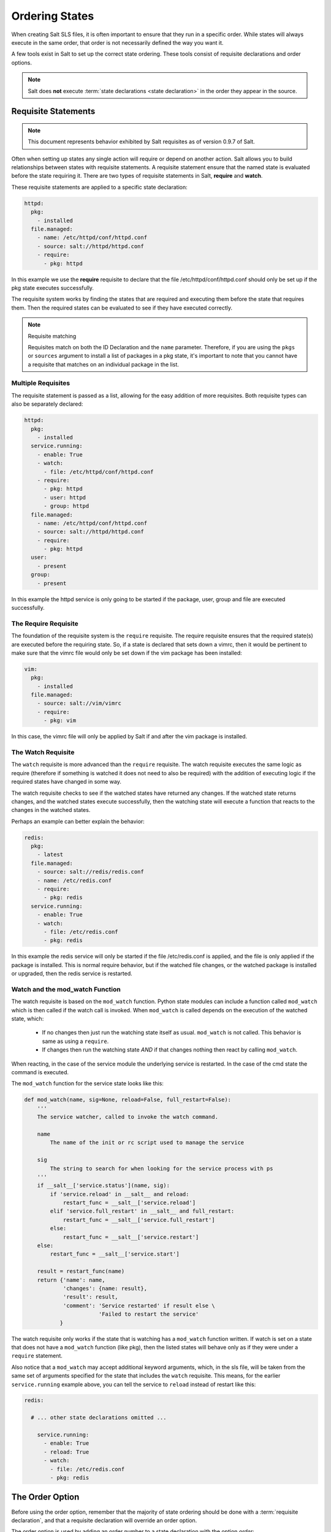 ===============
Ordering States
===============

When creating Salt SLS files, it is often important to ensure that they run in
a specific order. While states will always execute in the same order, that
order is not necessarily defined the way you want it.

A few tools exist in Salt to set up the correct state ordering. These tools
consist of requisite declarations and order options.

.. note::

    Salt does **not** execute :term:`state declarations <state declaration>` in
    the order they appear in the source.

Requisite Statements
====================

.. note::

    This document represents behavior exhibited by Salt requisites as of
    version 0.9.7 of Salt.

Often when setting up states any single action will require or depend on
another action. Salt allows you to build relationships between states with
requisite statements. A requisite statement ensure that the named state is
evaluated before the state requiring it. There are two types of requisite
statements in Salt, **require** and **watch**.

These requisite statements are applied to a specific state declaration:

.. code-block:: yaml

    httpd:
      pkg:
        - installed
      file.managed:
        - name: /etc/httpd/conf/httpd.conf
        - source: salt://httpd/httpd.conf
        - require:
          - pkg: httpd

In this example we use the **require** requisite to declare that the file
/etc/httpd/conf/httpd.conf should only be set up if the pkg state executes
successfully.

The requisite system works by finding the states that are required and
executing them before the state that requires them. Then the required states
can be evaluated to see if they have executed correctly.

.. note:: Requisite matching

    Requisites match on both the ID Declaration and the ``name`` parameter.
    Therefore, if you are using the ``pkgs`` or ``sources`` argument to install
    a list of packages in a pkg state, it's important to note that you cannot
    have a requisite that matches on an individual package in the list.


Multiple Requisites
-------------------

The requisite statement is passed as a list, allowing for the easy addition of
more requisites. Both requisite types can also be separately declared:

.. code-block:: yaml

    httpd:
      pkg:
        - installed
      service.running:
        - enable: True
        - watch:
          - file: /etc/httpd/conf/httpd.conf
        - require:
          - pkg: httpd
          - user: httpd
          - group: httpd
      file.managed:
        - name: /etc/httpd/conf/httpd.conf
        - source: salt://httpd/httpd.conf
        - require:
          - pkg: httpd
      user:
        - present
      group:
        - present

In this example the httpd service is only going to be started if the package,
user, group and file are executed successfully.

The Require Requisite
---------------------

The foundation of the requisite system is the ``require`` requisite. The
require requisite ensures that the required state(s) are executed before the
requiring state. So, if a state is declared that sets down a vimrc, then it
would be pertinent to make sure that the vimrc file would only be set down if
the vim package has been installed:

.. code-block:: yaml

    vim:
      pkg:
        - installed
      file.managed:
        - source: salt://vim/vimrc
        - require:
          - pkg: vim

In this case, the vimrc file will only be applied by Salt if and after the vim
package is installed.

The Watch Requisite
-------------------

The ``watch`` requisite is more advanced than the ``require`` requisite. The
watch requisite executes the same logic as require (therefore if something is
watched it does not need to also be required) with the addition of executing
logic if the required states have changed in some way.

The watch requisite checks to see if the watched states have returned any
changes. If the watched state returns changes, and the watched states execute
successfully, then the watching state will execute a function that reacts to
the changes in the watched states.

Perhaps an example can better explain the behavior:

.. code-block:: yaml

    redis:
      pkg:
        - latest
      file.managed:
        - source: salt://redis/redis.conf
        - name: /etc/redis.conf
        - require:
          - pkg: redis
      service.running:
        - enable: True
        - watch:
          - file: /etc/redis.conf
          - pkg: redis

In this example the redis service will only be started if the file
/etc/redis.conf is applied, and the file is only applied if the package is
installed. This is normal require behavior, but if the watched file changes,
or the watched package is installed or upgraded, then the redis service is
restarted.

Watch and the mod_watch Function
--------------------------------

The watch requisite is based on the ``mod_watch`` function. Python state
modules can include a function called ``mod_watch`` which is then called
if the watch call is invoked. When ``mod_watch`` is called depends on the
execution of the watched state, which:

  - If no changes then just run the watching state itself as usual.
    ``mod_watch`` is not called. This behavior is same as using a ``require``.

  - If changes then run the watching state *AND* if that changes nothing then
    react by calling ``mod_watch``.

When reacting, in the case of the service module the underlying service is
restarted. In the case of the cmd state the command is executed.

The ``mod_watch`` function for the service state looks like this:

.. code-block:: python

    def mod_watch(name, sig=None, reload=False, full_restart=False):
        '''
        The service watcher, called to invoke the watch command.

        name
            The name of the init or rc script used to manage the service

        sig
            The string to search for when looking for the service process with ps
        '''
        if __salt__['service.status'](name, sig):
            if 'service.reload' in __salt__ and reload:
                restart_func = __salt__['service.reload']
            elif 'service.full_restart' in __salt__ and full_restart:
                restart_func = __salt__['service.full_restart']
            else:
                restart_func = __salt__['service.restart']
        else:
            restart_func = __salt__['service.start']

        result = restart_func(name)
        return {'name': name,
                'changes': {name: result},
                'result': result,
                'comment': 'Service restarted' if result else \
                           'Failed to restart the service'
               }

The watch requisite only works if the state that is watching has a
``mod_watch`` function written. If watch is set on a state that does not have
a ``mod_watch`` function (like pkg), then the listed states will behave only
as if they were under a ``require`` statement.

Also notice that a ``mod_watch`` may accept additional keyword arguments,
which, in the sls file, will be taken from the same set of arguments specified
for the state that includes the ``watch`` requisite. This means, for the
earlier ``service.running`` example above,  you can tell the service to
``reload`` instead of restart like this:

.. code-block:: yaml

  redis:

    # ... other state declarations omitted ...

      service.running:
        - enable: True
        - reload: True
        - watch:
          - file: /etc/redis.conf
          - pkg: redis


The Order Option
================

Before using the order option, remember that the majority of state ordering
should be done with a :term:`requisite declaration`, and that a requisite
declaration will override an order option.

The order option is used by adding an order number to a state declaration
with the option `order`:

.. code-block:: yaml

    vim:
      pkg.installed:
        - order: 1

By adding the order option to `1` this ensures that the vim package will be
installed in tandem with any other state declaration set to the order `1`.

Any state declared without an order option will be executed after all states
with order options are executed.

But this construct can only handle ordering states from the beginning.
Sometimes you may want to send a state to the end of the line. To do this,
set the order to ``last``:

.. code-block:: yaml

    vim:
      pkg.installed:
        - order: last

Remember that requisite statements override the order option. So the order
option should be applied to the highest component of the requisite chain:

.. code-block:: yaml

    vim:
      pkg.installed:
        - order: last
        - require:
          - file: /etc/vimrc

    /etc/vimrc:
      file.managed:
        - source: salt://edit/vimrc
